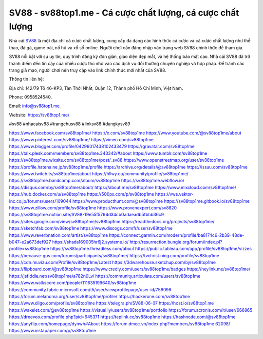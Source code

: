 SV88 - sv88top1.me - Cá cược chất lượng, cá cược chất lượng
===================================

Nhà cái `SV88 <https://sv88top1.me/>`_ là một địa chỉ cá cược chất lượng, cung cấp đa dạng các hình thức cá cược và cá cược chất lượng như thể thao, đá gà, game bài, nổ hũ và xổ số online. Người chơi cần đăng nhập vào trang web SV88 chính thức để tham gia. 

SV88 nổi bật với sự uy tín, quy trình đăng ký đơn giản, giao diện đẹp mắt, và hệ thống bảo mật cao. Nhà cái SV88 đã trở thành điểm đến tin cậy của nhiều cược thủ nhờ vào các dịch vụ đổi thưởng chuyên nghiệp và hợp pháp. Để tránh các trang giả mạo, người chơi nên truy cập vào link chính thức mới nhất của SV88.

Thông tin liên hệ: 

Địa chỉ: 142/79 Tổ 46-KP3, Tân Thới Nhất, Quận 12, Thành phố Hồ Chí Minh, Việt Nam. 

Phone: 0958524540. 

Email: info@sv88top1.me. 

Website: `https://sv88top1.me/ <https://sv88top1.me/>`_

#sv88 #nhacaisv88 #trangchusv88 #linksv88 #dangkysv89

`https://www.facebook.com/sv88top1me/ <https://www.facebook.com/sv88top1me/>`_
`https://x.com/sv88top1me <https://x.com/sv88top1me>`_
`https://www.youtube.com/@sv88top1me/about <https://www.youtube.com/@sv88top1me/about>`_
`https://www.pinterest.com/sv88top1me/ <https://www.pinterest.com/sv88top1me/>`_
`https://vimeo.com/sv88top1me <https://vimeo.com/sv88top1me>`_
`https://www.blogger.com/profile/04299017438102433479 <https://www.blogger.com/profile/04299017438102433479>`_
`https://gravatar.com/sv88top1me <https://gravatar.com/sv88top1me>`_
`https://talk.plesk.com/members/sv88top1me.343342/#about <https://talk.plesk.com/members/sv88top1me.343342/#about>`_
`https://www.tumblr.com/sv88top1me <https://www.tumblr.com/sv88top1me>`_
`https://sv88top1me.wixsite.com/sv88top1me/post/_sv88 <https://sv88top1me.wixsite.com/sv88top1me/post/_sv88>`_
`https://www.openstreetmap.org/user/sv88top1me <https://www.openstreetmap.org/user/sv88top1me>`_
`https://profile.hatena.ne.jp/sv88top1me/profile <https://profile.hatena.ne.jp/sv88top1me/profile>`_
`https://archive.org/details/@sv88top1me <https://archive.org/details/@sv88top1me>`_
`https://issuu.com/sv88top1me <https://issuu.com/sv88top1me>`_
`https://www.twitch.tv/sv88top1me/about <https://www.twitch.tv/sv88top1me/about>`_
`https://hllwy.ca/community/profile/sv88top1me/ <https://hllwy.ca/community/profile/sv88top1me/>`_
`https://sv88top1me.bandcamp.com/album/sv88top1me <https://sv88top1me.bandcamp.com/album/sv88top1me>`_
`https://sv88top1me.webflow.io/ <https://sv88top1me.webflow.io/>`_
`https://disqus.com/by/sv88top1me/about/ <https://disqus.com/by/sv88top1me/about/>`_
`https://about.me/sv88top1me <https://about.me/sv88top1me>`_
`https://www.mixcloud.com/sv88top1me/ <https://www.mixcloud.com/sv88top1me/>`_
`https://hub.docker.com/u/sv88top1me <https://hub.docker.com/u/sv88top1me>`_
`https://500px.com/p/sv88top1me <https://500px.com/p/sv88top1me>`_
`https://vws.vektor-inc.co.jp/forums/users/109044 <https://vws.vektor-inc.co.jp/forums/users/109044>`_
`https://www.producthunt.com/@sv88top1me <https://www.producthunt.com/@sv88top1me>`_
`https://sv88top1me.gitbook.io/sv88top1me <https://sv88top1me.gitbook.io/sv88top1me>`_
`https://www.zillow.com/profile/sv88top1me <https://www.zillow.com/profile/sv88top1me>`_
`https://www.provenexpert.com/sv8820 <https://www.provenexpert.com/sv8820>`_
`https://sv88top1me.notion.site/SV88-19e55f5794d34cb0adaeadb5fbbb36c9 <https://sv88top1me.notion.site/SV88-19e55f5794d34cb0adaeadb5fbbb36c9>`_
`https://sites.google.com/view/sv88top1me/sv88top1me <https://sites.google.com/view/sv88top1me/sv88top1me>`_
`https://readthedocs.org/projects/sv88top1me/ <https://readthedocs.org/projects/sv88top1me/>`_
`https://sketchfab.com/sv88top1me <https://sketchfab.com/sv88top1me>`_
`https://www.discogs.com/fr/user/sv88top1me <https://www.discogs.com/fr/user/sv88top1me>`_
`https://www.reverbnation.com/artist/sv88top1me <https://www.reverbnation.com/artist/sv88top1me>`_
`https://connect.garmin.com/modern/profile/ba8174c6-2b39-48de-b047-e2a673def927 <https://connect.garmin.com/modern/profile/ba8174c6-2b39-48de-b047-e2a673def927>`_
`https://shada169005hr6j2.systeme.io/ <https://shada169005hr6j2.systeme.io/>`_
`http://resurrection.bungie.org/forum/index.pl?profile=sv88top1me <http://resurrection.bungie.org/forum/index.pl?profile=sv88top1me>`_
`https://sv88top1me.threadless.com/about <https://sv88top1me.threadless.com/about>`_
`https://public.tableau.com/app/profile/sv88top1me/vizzes <https://public.tableau.com/app/profile/sv88top1me/vizzes>`_
`https://because-gus.com/forums/participants/sv88top1me/ <https://because-gus.com/forums/participants/sv88top1me/>`_
`https://tvchrist.ning.com/profile/sv88top1me <https://tvchrist.ning.com/profile/sv88top1me>`_
`https://cdn.muvizu.com/Profile/sv88top1me/Latest <https://cdn.muvizu.com/Profile/sv88top1me/Latest>`_
`https://3dwarehouse.sketchup.com/by/sv88top1me <https://3dwarehouse.sketchup.com/by/sv88top1me>`_
`https://flipboard.com/@sv88top1me <https://flipboard.com/@sv88top1me>`_
`https://www.credly.com/users/sv88top1me/badges <https://www.credly.com/users/sv88top1me/badges>`_
`https://heylink.me/sv88top1me/ <https://heylink.me/sv88top1me/>`_
`https://jsfiddle.net/sv88top1me/a782n0Lv/ <https://jsfiddle.net/sv88top1me/a782n0Lv/>`_
`https://community.articulate.com/users/sv88top1me <https://community.articulate.com/users/sv88top1me>`_
`https://www.walkscore.com/people/111635199640/sv88top1me <https://www.walkscore.com/people/111635199640/sv88top1me>`_
`https://community.fabric.microsoft.com/t5/user/viewprofilepage/user-id/756096 <https://community.fabric.microsoft.com/t5/user/viewprofilepage/user-id/756096>`_
`https://forum.melanoma.org/user/sv88top1me/profile/ <https://forum.melanoma.org/user/sv88top1me/profile/>`_
`https://hackerone.com/sv88top1me <https://hackerone.com/sv88top1me>`_
`https://www.diigo.com/profile/sv88top1me <https://www.diigo.com/profile/sv88top1me>`_
`https://telegra.ph/SV88-06-07 <https://telegra.ph/SV88-06-07>`_
`https://host.io/sv88top1.me <https://host.io/sv88top1.me>`_
`https://wakelet.com/@sv88top1me <https://wakelet.com/@sv88top1me>`_
`https://visual.ly/users/sv88top1me/portfolio <https://visual.ly/users/sv88top1me/portfolio>`_
`https://forum.acronis.com/it/user/666865 <https://forum.acronis.com/it/user/666865>`_
`https://dreevoo.com/profile.php?pid=645371 <https://dreevoo.com/profile.php?pid=645371>`_
`https://taplink.cc/sv88top1me <https://taplink.cc/sv88top1me>`_
`https://hashnode.com/@sv88top1me <https://hashnode.com/@sv88top1me>`_
`https://anyflip.com/homepage/dynwh#About <https://anyflip.com/homepage/dynwh#About>`_
`https://forum.dmec.vn/index.php?members/sv88top1me.62098/ <https://forum.dmec.vn/index.php?members/sv88top1me.62098/>`_
`https://www.instapaper.com/p/sv88top1me <https://www.instapaper.com/p/sv88top1me>`_
